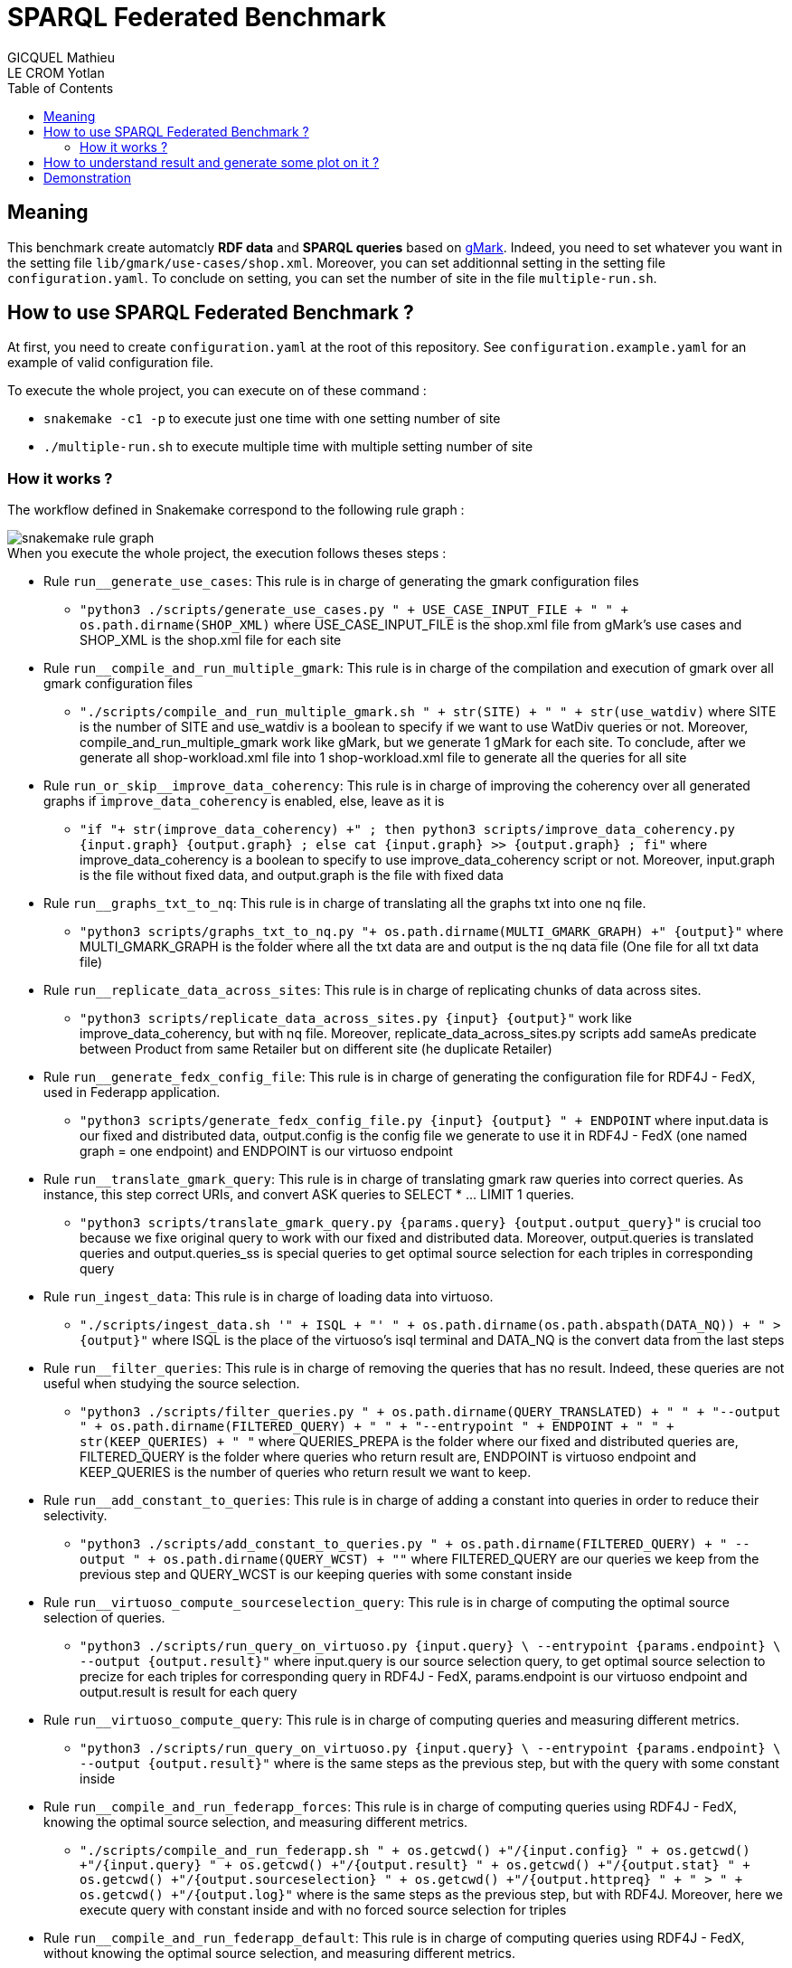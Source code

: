 = SPARQL Federated Benchmark
GICQUEL Mathieu; LE CROM Yotlan
:toc:

== Meaning

This benchmark create automatcly **RDF data** and **SPARQL queries** based on link:https://github.com/gbagan/gmark[gMark]. Indeed, you need to set whatever you want in the setting file `lib/gmark/use-cases/shop.xml`. Moreover, you can set additionnal setting in the setting file `configuration.yaml`. To conclude on setting, you can set the number of site in the file `multiple-run.sh`.

== How to use SPARQL Federated Benchmark ?

At first, you need to create `configuration.yaml` at the root of this repository. 
See `configuration.example.yaml` for an example of valid configuration file.

.To execute the whole project, you can execute on of these command :
- `snakemake -c1 -p` to execute just one time with one setting number of site
- `./multiple-run.sh` to execute multiple time with multiple setting number of site

=== How it works ?

The workflow defined in Snakemake correspond to the following rule graph :

// generate with :
//      snakemake --forceall --rulegraph | dot -Tsvg > ./docs/snakemake_dag.svg

image::./docs/snakemake_dag.svg[snakemake rule graph]

.When you execute the whole project, the execution follows theses steps :
* Rule `run__generate_use_cases`: 
This rule is in charge of generating the gmark configuration files

** `"python3 ./scripts/generate_use_cases.py " + USE_CASE_INPUT_FILE + " " + os.path.dirname(SHOP_XML)` where USE_CASE_INPUT_FILE is the shop.xml file from gMark's use cases and SHOP_XML is the shop.xml file for each site

* Rule `run__compile_and_run_multiple_gmark`:
This rule is in charge of the compilation and execution of gmark over all gmark configuration files

** `"./scripts/compile_and_run_multiple_gmark.sh " + str(SITE) + " " + str(use_watdiv)` where SITE is the number of SITE and use_watdiv is a boolean to specify if we want to use WatDiv queries or not. Moreover, compile_and_run_multiple_gmark work like gMark, but we generate 1 gMark for each site. To conclude, after we generate all shop-workload.xml file into 1 shop-workload.xml file to generate all the queries for all site

* Rule `run_or_skip__improve_data_coherency`:
This rule is in charge of improving the coherency over all generated graphs if `improve_data_coherency` is enabled, else, leave as it is

** `"if "+ str(improve_data_coherency) +" ; then python3 scripts/improve_data_coherency.py {input.graph} {output.graph} ; else cat {input.graph} >> {output.graph} ; fi"` where improve_data_coherency is a boolean to specify to use improve_data_coherency script or not. Moreover, input.graph is the file without fixed data, and output.graph is the file with fixed data

* Rule `run__graphs_txt_to_nq`:
This rule is in charge of translating all the graphs txt into one nq file.

** `"python3 scripts/graphs_txt_to_nq.py "+ os.path.dirname(MULTI_GMARK_GRAPH) +" {output}"` where  MULTI_GMARK_GRAPH is the folder where all the txt data are and output is the nq data file (One file for all txt data file)

* Rule `run__replicate_data_across_sites`:
This rule is in charge of replicating chunks of data across sites.

** `"python3 scripts/replicate_data_across_sites.py {input} {output}"` work like improve_data_coherency, but with nq file. Moreover, replicate_data_across_sites.py scripts add sameAs predicate between Product from same Retailer but on different site (he duplicate Retailer)

* Rule `run__generate_fedx_config_file`:
This rule is in charge of generating the configuration file for RDF4J - FedX, used in Federapp application.

** `"python3 scripts/generate_fedx_config_file.py {input} {output} " + ENDPOINT` where input.data is our fixed and distributed data, output.config is the config file we generate to use it in RDF4J - FedX (one named graph = one endpoint) and ENDPOINT is our virtuoso endpoint

* Rule `run__translate_gmark_query`:
This rule is in charge of translating gmark raw queries into correct queries. As instance, this step correct URIs, and convert ASK queries to SELECT * ... LIMIT 1 queries.

** `"python3 scripts/translate_gmark_query.py {params.query} {output.output_query}"` is crucial too because we fixe original query to work with our fixed and distributed data. Moreover, output.queries is translated queries and output.queries_ss is special queries to get optimal source selection for each triples in corresponding query

* Rule `run_ingest_data`:
This rule is in charge of loading data into virtuoso.
** `"./scripts/ingest_data.sh '" + ISQL + "' " + os.path.dirname(os.path.abspath(DATA_NQ)) + " > {output}"` where ISQL is the place of the virtuoso's isql terminal and DATA_NQ is the convert data from the last steps



* Rule `run__filter_queries`:
This rule is in charge of removing the queries that has no result. Indeed, these queries are not useful when studying the source selection.
** `"python3 ./scripts/filter_queries.py " 
            + os.path.dirname(QUERY_TRANSLATED) + " " 
            + "--output " + os.path.dirname(FILTERED_QUERY) + " "
            + "--entrypoint " + ENDPOINT + " "
            + str(KEEP_QUERIES) + " "` where QUERIES_PREPA is the folder where our fixed and distributed queries are, FILTERED_QUERY  is the folder where queries who return result are, ENDPOINT is virtuoso endpoint and KEEP_QUERIES is the number of queries who return result we want to keep.

* Rule `run__add_constant_to_queries`:
This rule is in charge of adding a constant into queries in order to reduce their selectivity.

** `"python3 ./scripts/add_constant_to_queries.py "
            + os.path.dirname(FILTERED_QUERY)
            + " --output " + os.path.dirname(QUERY_WCST) + ""` where FILTERED_QUERY are our queries we keep from the previous step and QUERY_WCST is our keeping queries with some constant inside

* Rule `run__virtuoso_compute_sourceselection_query`:
This rule is in charge of computing the optimal source selection of queries.
** `"python3 ./scripts/run_query_on_virtuoso.py {input.query} \
            --entrypoint {params.endpoint} \
            --output {output.result}"` where input.query is our source selection query, to get optimal source selection to precize for each triples for corresponding query in RDF4J - FedX, params.endpoint is our virtuoso endpoint and output.result is result for each query


* Rule `run__virtuoso_compute_query`:
This rule is in charge of computing queries and measuring different metrics.
** `"python3 ./scripts/run_query_on_virtuoso.py {input.query} \
            --entrypoint {params.endpoint} \
            --output {output.result}"` where is the same steps as the previous step, but with the query with some constant inside

* Rule `run__compile_and_run_federapp_forces`:
This rule is in charge of computing queries using RDF4J - FedX, knowing the optimal source selection, and measuring different metrics.
** `"./scripts/compile_and_run_federapp.sh "
        + os.getcwd() +"/{input.config} "
        + os.getcwd() +"/{input.query} "
        + os.getcwd() +"/{output.result}  "
        + os.getcwd() +"/{output.stat} "
        + os.getcwd() +"/{output.sourceselection} "
        + os.getcwd() +"/{output.httpreq} "
        + " > " + os.getcwd() +"/{output.log}"` where is the same steps as the previous step, but with RDF4J. Moreover, here we execute query with constant inside and with no forced source selection for triples

* Rule `run__compile_and_run_federapp_default`:
This rule is in charge of computing queries using RDF4J - FedX, without knowing the optimal source selection, and measuring different metrics.
** `"./scripts/compile_and_run_federapp.sh "
        + os.getcwd() +"/{input.config} "
        + os.getcwd() +"/{input.query} "
        + os.getcwd() +"/{output.result}  "
        + os.getcwd() +"/{output.stat} "
        + os.getcwd() +"/{output.sourceselection} "
        + os.getcwd() +"/{output.httpreq} "
         + os.getcwd() +"/{input.ssopt} "
        + " > " + os.getcwd() +"/{output.log}"` where is the same steps as the previous step, but with query with constant and with forced source selection for triples

* Rule `run__remove_data`:
This rule is in charge of dropping the data. 

NOTE: Please note that this step can be disabled in the configuration file.

** `"./scripts/remove_data.sh '" + ISQL + "' > {output.log}"` to delete data from virtuoso

* Rule `run__merge_results`:
This rule is in charge of aggregating the different metrics in a few files.
** `"python3 scripts/merge_results.py 'result/site-" + str(SITE) + "' 'result/'"` where we merge result in 3 files (one for virtuoso, one for RDF4J with default source selection and one for RDF4J with forced source selection)

* Rule `run__compute_statistics`:
This rule is in charge of proving different statistics regarding the data.
** `"python3 ./scripts/compute_statistics.py {input.data} {output}"` where we create a yaml statistic file to get some statistic for number of entity for each Retailer and link between them

NOTE: You can disabled `./scripts/improve_data_coherency.py` by setting in `configuration.yaml` improve_data_coherency to False to decrease execution time, but without this scripts, you may not have a logical data schema !

NOTE: You can decrease number of node to decrease execution time and to have logical data schema !

NOTE: You can use WatDiv queries by setting in `configuration.yaml` use_watdiv to True

== How to understand result and generate some plot on it ?

.To do this is simple, you only need to let `./multiple-run.sh` do it, or if you use the snakemake command, you can execute this command:
- `python3 ./scripts/plot.py`

NOTE: You can choose what plot you want by comment or uncomment some line in `./scripts/plot.py` (see in plot.py commentary to have more information on it)

== Demonstration

.In the `demo` folder, we put all data, queries and plot for this configuration:
- TODO